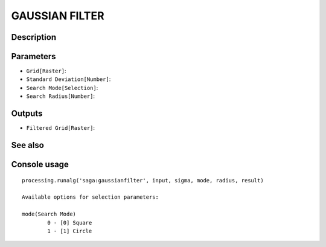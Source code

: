 GAUSSIAN FILTER
===============

Description
-----------

Parameters
----------

- ``Grid[Raster]``:
- ``Standard Deviation[Number]``:
- ``Search Mode[Selection]``:
- ``Search Radius[Number]``:

Outputs
-------

- ``Filtered Grid[Raster]``:

See also
---------


Console usage
-------------


::

	processing.runalg('saga:gaussianfilter', input, sigma, mode, radius, result)

	Available options for selection parameters:

	mode(Search Mode)
		0 - [0] Square
		1 - [1] Circle
